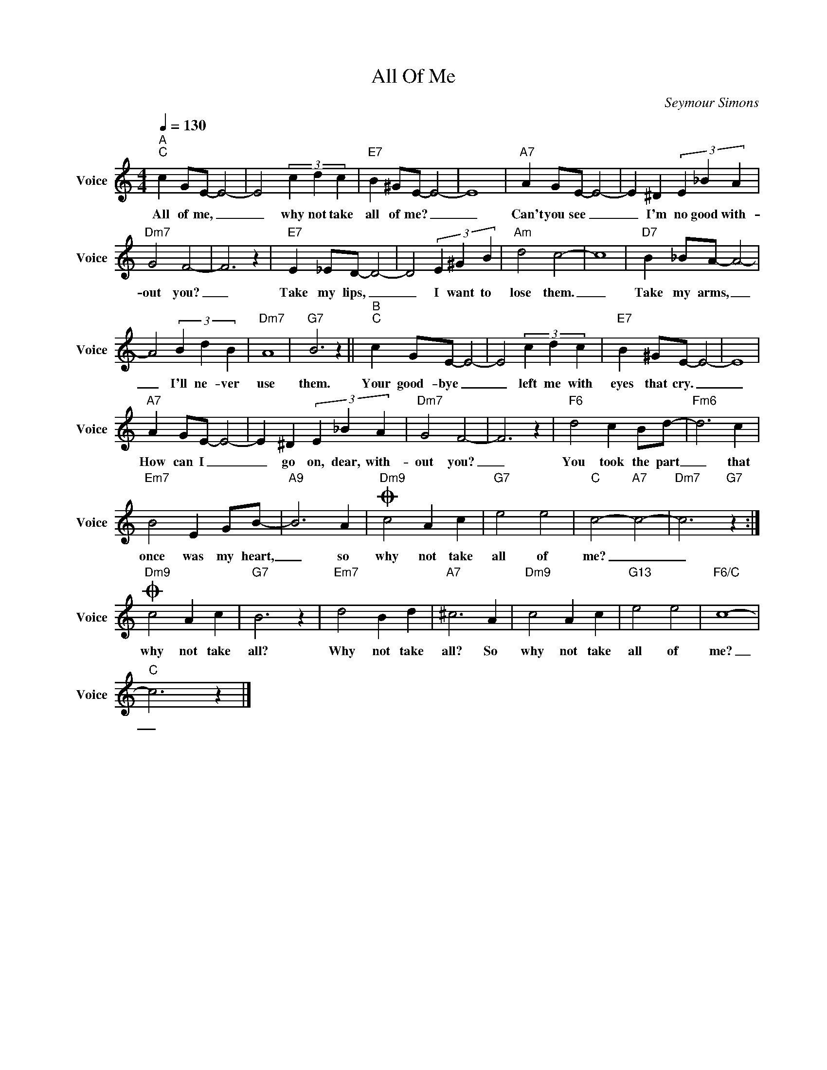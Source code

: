 X:1
T:All Of Me
C:Seymour Simons
Z:All Rights Reserved
L:1/4
Q:1/4=130
M:4/4
K:C
V:1 treble nm="Voice" snm="Voice"
%%MIDI program 52
V:1
"^A""C" c G/E/- E2- | E2 (3c d c |"E7" B ^G/E/- E2- | E4 |"A7" A G/E/- E2- | E ^D (3E _B A | %6
w: All of me, _|_ why not take|all of me? _|_|Can't you see _|_ I'm no good with-|
"Dm7" G2 F2- | F3 z |"E7" E _E/D/- D2- | D2 (3E ^G B |"Am" d2 c2- | c4 |"D7" B _B/A/- A2- | %13
w: out you?|_|Take my lips, _|_ I want to|lose them.|_|Take my arms, _|
 A2 (3B d B |"Dm7" A4 |"G7" B3 z ||"^B""C" c G/E/- E2- | E2 (3c d c |"E7" B ^G/E/- E2- | E4 | %20
w: _ I'll ne- ver|use|them.|Your good- bye _|_ left me with|eyes that cry. _|_|
"A7" A G/E/- E2- | E ^D (3E _B A |"Dm7" G2 F2- | F3 z |"F6" d2 c B/d/- |"Fm6" d3 c | %26
w: How can I _|_ go on, dear, with-|out you?|_|You took the part|_ that|
"Em7" B2 E G/B/- |"A9" B3 A |O"Dm9" c2 A c |"G7" e2 e2 |"C" c2-"A7" c2- |"Dm7" c3"G7" z :| %32
w: once was my heart,|_ so|why not take|all of|me? _|_|
O"Dm9" c2 A c |"G7" B3 z |"Em7" d2 B d |"A7" ^c3 A |"Dm9" c2 A c |"G13" e2 e2 |"F6/C" c4- | %39
w: why not take|all?|Why not take|all? So|why not take|all of|me?|
"C" c3 z |] %40
w: _|


